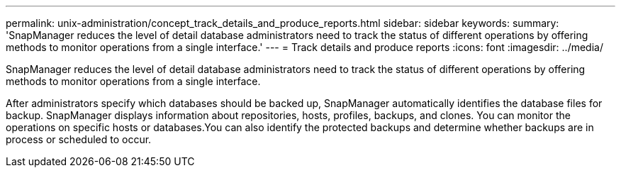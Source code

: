 ---
permalink: unix-administration/concept_track_details_and_produce_reports.html
sidebar: sidebar
keywords: 
summary: 'SnapManager reduces the level of detail database administrators need to track the status of different operations by offering methods to monitor operations from a single interface.'
---
= Track details and produce reports
:icons: font
:imagesdir: ../media/

[.lead]
SnapManager reduces the level of detail database administrators need to track the status of different operations by offering methods to monitor operations from a single interface.

After administrators specify which databases should be backed up, SnapManager automatically identifies the database files for backup. SnapManager displays information about repositories, hosts, profiles, backups, and clones. You can monitor the operations on specific hosts or databases.You can also identify the protected backups and determine whether backups are in process or scheduled to occur.
